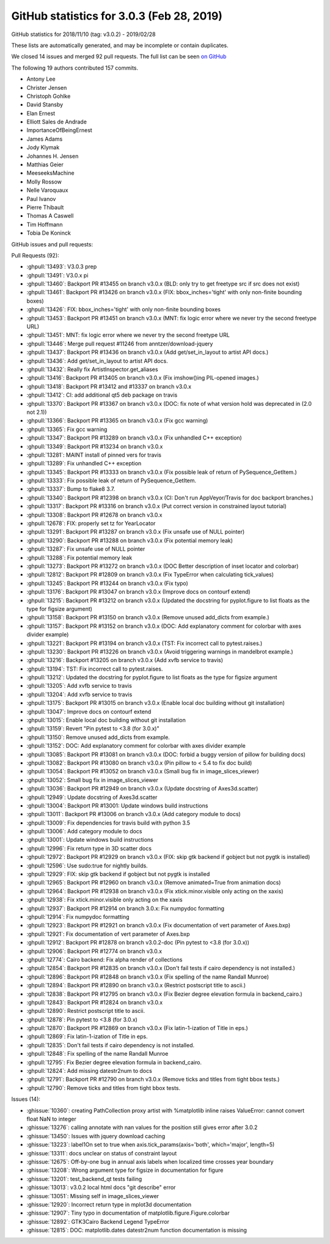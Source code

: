 .. redirect-from:: /users/prev_whats_new/github_stats_3.0.3

.. _github-stats-3-0-3:

GitHub statistics for 3.0.3 (Feb 28, 2019)
==========================================

GitHub statistics for 2018/11/10 (tag: v3.0.2) - 2019/02/28

These lists are automatically generated, and may be incomplete or contain duplicates.

We closed 14 issues and merged 92 pull requests.
The full list can be seen `on GitHub <https://github.com/matplotlib/matplotlib/milestone/40?closed=1>`__

The following 19 authors contributed 157 commits.

* Antony Lee
* Christer Jensen
* Christoph Gohlke
* David Stansby
* Elan Ernest
* Elliott Sales de Andrade
* ImportanceOfBeingErnest
* James Adams
* Jody Klymak
* Johannes H. Jensen
* Matthias Geier
* MeeseeksMachine
* Molly Rossow
* Nelle Varoquaux
* Paul Ivanov
* Pierre Thibault
* Thomas A Caswell
* Tim Hoffmann
* Tobia De Koninck

GitHub issues and pull requests:

Pull Requests (92):

* :ghpull:`13493`: V3.0.3 prep
* :ghpull:`13491`: V3.0.x pi
* :ghpull:`13460`: Backport PR #13455 on branch v3.0.x (BLD: only try to get freetype src if src does not exist)
* :ghpull:`13461`: Backport PR #13426 on branch v3.0.x (FIX: bbox_inches='tight' with only non-finite bounding boxes)
* :ghpull:`13426`: FIX: bbox_inches='tight' with only non-finite bounding boxes
* :ghpull:`13453`: Backport PR #13451 on branch v3.0.x (MNT: fix logic error where we never try the second freetype URL)
* :ghpull:`13451`: MNT: fix logic error where we never try the second freetype URL
* :ghpull:`13446`: Merge pull request #11246 from anntzer/download-jquery
* :ghpull:`13437`: Backport PR #13436 on branch v3.0.x (Add get/set_in_layout to artist API docs.)
* :ghpull:`13436`: Add get/set_in_layout to artist API docs.
* :ghpull:`13432`: Really fix ArtistInspector.get_aliases
* :ghpull:`13416`: Backport PR #13405 on branch v3.0.x (Fix imshow()ing PIL-opened images.)
* :ghpull:`13418`: Backport PR #13412 and #13337 on branch v3.0.x
* :ghpull:`13412`: CI: add additional qt5 deb package on travis
* :ghpull:`13370`: Backport PR #13367 on branch v3.0.x (DOC: fix note of what version hold was deprecated in (2.0 not 2.1))
* :ghpull:`13366`: Backport PR #13365 on branch v3.0.x (Fix gcc warning)
* :ghpull:`13365`: Fix gcc warning
* :ghpull:`13347`: Backport PR #13289 on branch v3.0.x (Fix unhandled C++ exception)
* :ghpull:`13349`: Backport PR #13234 on branch v3.0.x
* :ghpull:`13281`: MAINT install of pinned vers for travis
* :ghpull:`13289`: Fix unhandled C++ exception
* :ghpull:`13345`: Backport PR #13333 on branch v3.0.x (Fix possible leak of return of PySequence_GetItem.)
* :ghpull:`13333`: Fix possible leak of return of PySequence_GetItem.
* :ghpull:`13337`: Bump to flake8 3.7.
* :ghpull:`13340`: Backport PR #12398 on branch v3.0.x (CI: Don't run AppVeyor/Travis for doc backport branches.)
* :ghpull:`13317`: Backport PR #13316 on branch v3.0.x (Put correct version in constrained layout tutorial)
* :ghpull:`13308`: Backport PR #12678 on branch v3.0.x
* :ghpull:`12678`: FIX: properly set tz for YearLocator
* :ghpull:`13291`: Backport PR #13287 on branch v3.0.x (Fix unsafe use of NULL pointer)
* :ghpull:`13290`: Backport PR #13288 on branch v3.0.x (Fix potential memory leak)
* :ghpull:`13287`: Fix unsafe use of NULL pointer
* :ghpull:`13288`: Fix potential memory leak
* :ghpull:`13273`: Backport PR #13272 on branch v3.0.x (DOC Better description of inset locator and colorbar)
* :ghpull:`12812`: Backport PR #12809 on branch v3.0.x (Fix TypeError when calculating tick_values)
* :ghpull:`13245`: Backport PR #13244 on branch v3.0.x (Fix typo)
* :ghpull:`13176`: Backport PR #13047 on branch v3.0.x (Improve docs on contourf extend)
* :ghpull:`13215`: Backport PR #13212 on branch v3.0.x (Updated the docstring for pyplot.figure to list floats as the type for figsize argument)
* :ghpull:`13158`: Backport PR #13150 on branch v3.0.x (Remove unused add_dicts from example.)
* :ghpull:`13157`: Backport PR #13152 on branch v3.0.x (DOC: Add explanatory comment for colorbar with axes divider example)
* :ghpull:`13221`: Backport PR #13194 on branch v3.0.x (TST: Fix incorrect call to pytest.raises.)
* :ghpull:`13230`: Backport PR #13226 on branch v3.0.x (Avoid triggering warnings in mandelbrot example.)
* :ghpull:`13216`: Backport #13205 on branch v3.0.x (Add xvfb service to travis)
* :ghpull:`13194`: TST: Fix incorrect call to pytest.raises.
* :ghpull:`13212`: Updated the docstring for pyplot.figure to list floats as the type for figsize argument
* :ghpull:`13205`: Add xvfb service to travis
* :ghpull:`13204`: Add xvfb service to travis
* :ghpull:`13175`: Backport PR #13015 on branch v3.0.x (Enable local doc building without git installation)
* :ghpull:`13047`: Improve docs on contourf extend
* :ghpull:`13015`: Enable local doc building without git installation
* :ghpull:`13159`: Revert "Pin pytest to <3.8 (for 3.0.x)"
* :ghpull:`13150`: Remove unused add_dicts from example.
* :ghpull:`13152`: DOC: Add explanatory comment for colorbar with axes divider example
* :ghpull:`13085`: Backport PR #13081 on branch v3.0.x (DOC: forbid a buggy version of pillow for building docs)
* :ghpull:`13082`: Backport PR #13080 on branch v3.0.x (Pin pillow to < 5.4 to fix doc build)
* :ghpull:`13054`: Backport PR #13052 on branch v3.0.x (Small bug fix in image_slices_viewer)
* :ghpull:`13052`: Small bug fix in image_slices_viewer
* :ghpull:`13036`: Backport PR #12949 on branch v3.0.x (Update docstring of Axes3d.scatter)
* :ghpull:`12949`: Update docstring of Axes3d.scatter
* :ghpull:`13004`: Backport PR #13001: Update windows build instructions
* :ghpull:`13011`: Backport PR #13006 on branch v3.0.x (Add category module to docs)
* :ghpull:`13009`: Fix dependencies for travis build with python 3.5
* :ghpull:`13006`: Add category module to docs
* :ghpull:`13001`: Update windows build instructions
* :ghpull:`12996`: Fix return type in 3D scatter docs
* :ghpull:`12972`: Backport PR #12929 on branch v3.0.x (FIX: skip gtk backend if gobject but not pygtk is installed)
* :ghpull:`12596`: Use sudo:true for nightly builds.
* :ghpull:`12929`: FIX: skip gtk backend if gobject but not pygtk is installed
* :ghpull:`12965`: Backport PR #12960 on branch v3.0.x (Remove animated=True from animation docs)
* :ghpull:`12964`: Backport PR #12938 on branch v3.0.x (Fix xtick.minor.visible only acting on the xaxis)
* :ghpull:`12938`: Fix xtick.minor.visible only acting on the xaxis
* :ghpull:`12937`: Backport PR #12914 on branch 3.0.x: Fix numpydoc formatting
* :ghpull:`12914`: Fix numpydoc formatting
* :ghpull:`12923`: Backport PR #12921 on branch v3.0.x (Fix documentation of vert parameter of Axes.bxp)
* :ghpull:`12921`: Fix documentation of vert parameter of Axes.bxp
* :ghpull:`12912`: Backport PR #12878 on branch v3.0.2-doc (Pin pytest to <3.8 (for 3.0.x))
* :ghpull:`12906`: Backport PR #12774 on branch v3.0.x
* :ghpull:`12774`: Cairo backend: Fix alpha render of collections
* :ghpull:`12854`: Backport PR #12835 on branch v3.0.x (Don't fail tests if cairo dependency is not installed.)
* :ghpull:`12896`: Backport PR #12848 on branch v3.0.x (Fix spelling of the name Randall Munroe)
* :ghpull:`12894`: Backport PR #12890 on branch v3.0.x (Restrict postscript title to ascii.)
* :ghpull:`12838`: Backport PR #12795 on branch v3.0.x (Fix Bezier degree elevation formula in backend_cairo.)
* :ghpull:`12843`: Backport PR #12824 on branch v3.0.x
* :ghpull:`12890`: Restrict postscript title to ascii.
* :ghpull:`12878`: Pin pytest to <3.8 (for 3.0.x)
* :ghpull:`12870`: Backport PR #12869 on branch v3.0.x (Fix latin-1-ization of Title in eps.)
* :ghpull:`12869`: Fix latin-1-ization of Title in eps.
* :ghpull:`12835`: Don't fail tests if cairo dependency is not installed.
* :ghpull:`12848`: Fix spelling of the name Randall Munroe
* :ghpull:`12795`: Fix Bezier degree elevation formula in backend_cairo.
* :ghpull:`12824`: Add missing datestr2num to docs
* :ghpull:`12791`: Backport PR #12790 on branch v3.0.x (Remove ticks and titles from tight bbox tests.)
* :ghpull:`12790`: Remove ticks and titles from tight bbox tests.

Issues (14):

* :ghissue:`10360`: creating PathCollection proxy artist with %matplotlib inline raises ValueError: cannot convert float NaN to integer
* :ghissue:`13276`: calling annotate with nan values for the position still gives error after 3.0.2
* :ghissue:`13450`: Issues with jquery download caching
* :ghissue:`13223`: label1On set to true when axis.tick_params(axis='both', which='major', length=5)
* :ghissue:`13311`: docs unclear on status of constraint layout
* :ghissue:`12675`: Off-by-one bug in annual axis labels when localized time crosses year boundary
* :ghissue:`13208`: Wrong argument type for figsize in documentation for figure
* :ghissue:`13201`: test_backend_qt tests failing
* :ghissue:`13013`: v3.0.2 local html docs "git describe" error
* :ghissue:`13051`: Missing self in image_slices_viewer
* :ghissue:`12920`: Incorrect return type in mplot3d documentation
* :ghissue:`12907`: Tiny typo in documentation of matplotlib.figure.Figure.colorbar
* :ghissue:`12892`: GTK3Cairo Backend Legend TypeError
* :ghissue:`12815`: DOC: matplotlib.dates datestr2num function documentation is missing
